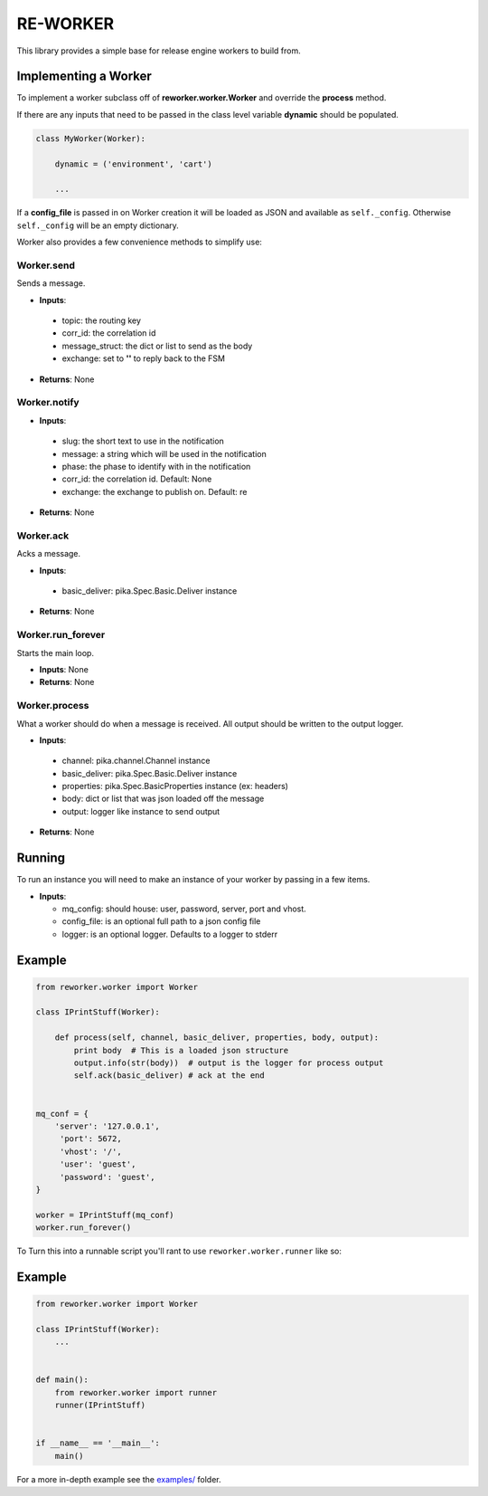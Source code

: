 .. _re_worker:

RE-WORKER
---------
This library provides a simple base for release engine workers to build from.


.. _re_worker_implementation:

Implementing a Worker
~~~~~~~~~~~~~~~~~~~~~
To implement a worker subclass off of **reworker.worker.Worker** and override the **process** method.

If there are any inputs that need to be passed in the class level variable **dynamic** should be populated.

.. code-block:: python

   class MyWorker(Worker):

       dynamic = ('environment', 'cart')

       ...

If a **config_file** is passed in on Worker creation it will be loaded
as JSON and available as ``self._config``. Otherwise ``self._config``
will be an empty dictionary.


Worker also provides a few convenience methods to simplify use:

.. todo::
   Change to using actual sphinx API documentation.

Worker.send
```````````
Sends a message.

* **Inputs**:

 * topic: the routing key
 * corr_id: the correlation id
 * message_struct: the dict or list to send as the body
 * exchange: set to **''** to reply back to the FSM

* **Returns**: None

Worker.notify
`````````````
* **Inputs**:

 * slug: the short text to use in the notification
 * message: a string which will be used in the notification
 * phase: the phase to identify with in the notification
 * corr_id: the correlation id. Default: None
 * exchange: the exchange to publish on. Default: re

* **Returns**: None

Worker.ack
``````````
Acks a message.

* **Inputs**:

 * basic_deliver: pika.Spec.Basic.Deliver instance

* **Returns**: None

Worker.run_forever
``````````````````
Starts the main loop.

* **Inputs**: None
* **Returns**: None

Worker.process
``````````````
What a worker should do when a message is received. All output
should be written to the output logger.

* **Inputs**:

 * channel: pika.channel.Channel instance
 * basic_deliver: pika.Spec.Basic.Deliver instance
 * properties: pika.Spec.BasicProperties instance (ex: headers)
 * body: dict or list that was json loaded off the message
 * output: logger like instance to send output

* **Returns**: None


Running
~~~~~~~
To run an instance you will need to make an instance of your worker by passing in a few items.

* **Inputs**:

  * mq_config: should house: user, password, server, port and vhost.
  * config_file: is an optional full path to a json config file
  * logger: is an optional logger. Defaults to a logger to stderr


Example
~~~~~~~

.. code-block:: python

   from reworker.worker import Worker

   class IPrintStuff(Worker):

       def process(self, channel, basic_deliver, properties, body, output):
           print body  # This is a loaded json structure
           output.info(str(body))  # output is the logger for process output
           self.ack(basic_deliver) # ack at the end


   mq_conf = {
       'server': '127.0.0.1',
        'port': 5672,
        'vhost': '/',
        'user': 'guest',
        'password': 'guest',
   }

   worker = IPrintStuff(mq_conf)
   worker.run_forever()


To Turn this into a runnable script you'll rant to use ``reworker.worker.runner`` like so:


Example
~~~~~~~

.. code-block:: python

  from reworker.worker import Worker

  class IPrintStuff(Worker):
      ...


  def main():
      from reworker.worker import runner
      runner(IPrintStuff)


  if __name__ == '__main__':
      main()

For a more in-depth example see the `examples/ <https://github.com/RHInception/re-worker/tree/master/examples>`_ folder.
